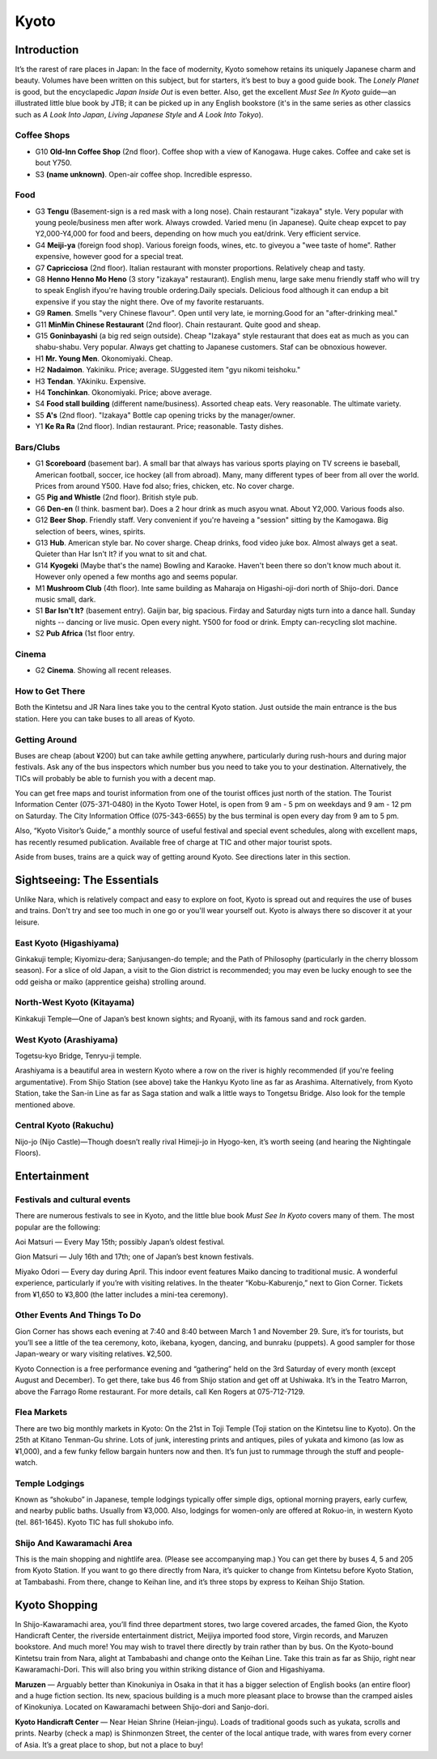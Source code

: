 #####
Kyoto
#####


Introduction
============

It’s the rarest of rare places in Japan:  In the face of modernity, Kyoto somehow retains its uniquely Japanese charm and beauty.  Volumes have been written on this subject, but for starters, it’s best to buy a good guide book.  The *Lonely Planet* is good, but the encyclapedic *Japan Inside Out* is even better.  Also, get the excellent *Must See In Kyoto* guide—an illustrated little blue book by JTB; it can be picked up in any English bookstore (it's in the same series as other classics such as *A Look Into Japan*, *Living Japanese Style* and *A Look Into Tokyo*).


Coffee Shops
------------

- G10 **Old-Inn Coffee Shop** (2nd floor). Coffee shop with a view of Kanogawa. Huge cakes.  Coffee and cake set is bout Y750.
- S3 **(name unknown)**. Open-air coffee shop.  Incredible espresso.

Food
----

- G3 **Tengu** (Basement-sign is a red mask with a long nose). Chain restaurant "izakaya" style.  Very popular with young peole/business men after work.  Always crowded. Varied menu (in Japanese).  Quite cheap expcet to pay Y2,000-Y4,000 for food and beers, depending on how much you eat/drink.  Very efficient service.
- G4 **Meiji-ya** (foreign food shop). Various foreign foods, wines, etc.  to giveyou a "wee taste of home". Rather expensive, however good for a special treat.
- G7  **Capricciosa** (2nd floor). Italian restaurant with monster proportions. Relatively cheap and tasty.
- G8  **Henno Henno Mo Heno** (3 story "izakaya" restaurant).  English menu, large sake menu friendly staff who will try to speak English ifyou're having trouble ordering.Daily specials.  Delicious food although it can endup a bit expensive if you stay the night there. Ove of my favorite restaruants.
- G9  **Ramen**. Smells "very Chinese flavour".  Open until very late, ie morning.Good for an "after-drinking meal."
- G11 **MinMin Chinese Restaurant** (2nd floor).  Chain restaurant.  Quite good and sheap.
- G15  **Goninbayashi** (a big red seign outside).  Cheap "Izakaya" style restaurant that does eat as much as you can shabu-shabu.  Very popular. Always get chatting to Japanese customers.  Staf can be obnoxious however.
- H1 **Mr. Young Men**.  Okonomiyaki.  Cheap.
- H2 **Nadaimon**. Yakiniku.  Price; average.  SUggested item "gyu nikomi teishoku."
- H3 **Tendan**. YAkiniku.  Expensive.
- H4 **Tonchinkan**.  Okonomiyaki.  Price; above average.
- S4 **Food stall building** (different name/business).  Assorted cheap eats.  Very reasonable.  The ultimate variety.
- S5 **A's** (2nd floor).  "Izakaya" Bottle cap opening tricks by the manager/owner.
- Y1 **Ke Ra Ra** (2nd floor).  Indian restaurant.  Price; reasonable. Tasty dishes.

Bars/Clubs
----------

- G1 **Scoreboard** (basement bar).  A small bar that always has various sports playing on TV screens ie baseball, American football, soccer, ice hockey (all from abroad).  Many, many different types of beer from all over the world.  Prices from around Y500.  Have fod also; fries, chicken, etc.  No cover charge.
- G5 **Pig and Whistle** (2nd floor).  British style pub.
- G6 **Den-en** (I think.  basment bar).  Does a 2 hour drink as much asyou wnat.  About Y2,000. Various foods also.
- G12  **Beer Shop**.  Friendly staff.  Very convenient if you're haveing a "session" sitting by the Kamogawa.  Big selection of beers, wines, spirits.
- G13 **Hub**. American style bar.  No cover sharge.  Cheap drinks, food video juke box.  Almost always get a seat.  Quieter than Har Isn't It? if you wnat to sit and chat.
- G14 **Kyogeki** (Maybe that's the name) Bowling and Karaoke.  Haven't been there so don't know much about it. However only opened a few months ago and seems popular.
- M1 **Mushroom Club** (4th floor).  Inte same building as Maharaja on Higashi-oji-dori north of Shijo-dori.  Dance music small, dark.
- S1 **Bar Isn't It?** (basement entry).  Gaijin bar, big spacious.  Firday and Saturday nigts turn into a dance hall.  Sunday nights -- dancing or live music.  Open every night.  Y500 for food or drink.  Empty can-recycling slot machine.
- S2 **Pub Africa** (1st floor entry.

Cinema
------

- G2 **Cinema**. Showing all recent releases.


How to Get There
----------------
Both the Kintetsu and JR Nara lines take you to the central Kyoto station.  Just outside the main entrance is the bus station.  Here you can take buses to all areas of Kyoto.  

Getting Around
--------------
Buses are cheap (about ¥200) but can take awhile getting anywhere, particularly during rush-hours and during major festivals.  Ask any of the bus inspectors which number bus you need to take you to your destination.  Alternatively, the TICs will probably be able to furnish you with a decent map.  

You can get free maps and tourist information from one of the tourist offices just north of the station.  The Tourist Information Center (075-371-0480) in the Kyoto Tower Hotel, is open from 9 am - 5 pm on weekdays and 9 am - 12 pm  on Saturday.  The City Information Office (075-343-6655) by the bus terminal is open every day from 9 am to 5 pm. 

Also, “Kyoto Visitor’s Guide,” a monthly source of useful festival and special event schedules, along with excellent maps, has recently resumed publication.  Available free of charge at TIC and other major tourist spots.  

Aside from buses, trains are a quick way of getting around Kyoto.  See directions later in this section. 

Sightseeing:  The Essentials
============================

Unlike Nara, which is relatively compact and easy to explore on foot, Kyoto is spread out and requires the use of buses and trains.   Don't try and see too much in one go or you'll wear yourself out.  Kyoto is always there so discover it at your leisure.

East Kyoto (Higashiyama)
------------------------
Ginkakuji temple; Kiyomizu-dera; Sanjusangen-do temple; and the Path of Philosophy (particularly in the cherry blossom season).  For a slice of old Japan, a visit to the Gion district is recommended; you may even be lucky enough to see the odd geisha or maiko (apprentice geisha) strolling around.

North-West Kyoto (Kitayama)
---------------------------
Kinkakuji Temple—One of Japan’s best known sights; and Ryoanji, with its famous sand and rock garden.

West Kyoto (Arashiyama)
-----------------------
Togetsu-kyo Bridge, Tenryu-ji temple. 

Arashiyama is a beautiful area in western Kyoto where a row on the river is highly recommended (if you're feeling argumentative).  From Shijo Station (see above) take the Hankyu Kyoto line as far as Arashima.  Alternatively, from Kyoto Station, take the San-in Line as far as Saga station and walk a little ways to Tongetsu Bridge.  Also look for the temple mentioned above. 

Central Kyoto (Rakuchu)
-----------------------
Nijo-jo (Nijo Castle)—Though doesn’t really rival Himeji-jo in Hyogo-ken, it’s worth seeing (and hearing the Nightingale Floors).  

Entertainment
=============

Festivals and cultural events
-----------------------------

There are numerous festivals to see in Kyoto, and the little blue book *Must See In Kyoto* covers many of them.  The most popular are the following:  

Aoi Matsuri — Every May 15th; possibly Japan’s oldest festival.  

Gion Matsuri — July 16th and 17th; one of Japan’s best known festivals.

Miyako Odori — Every day during April.  This indoor event features Maiko dancing to traditional music.  A wonderful experience, particularly if you’re with visiting relatives.  In the theater “Kobu-Kaburenjo,” next to Gion Corner.  Tickets from ¥1,650 to ¥3,800 (the latter includes a mini-tea ceremony).  


Other Events And Things To Do
-----------------------------

Gion Corner has shows each evening at 7:40 and 8:40 between March 1 and November 29.  Sure, it’s for tourists, but you’ll see a little of the tea ceremony, koto, ikebana, kyogen, dancing, and bunraku (puppets).  A good sampler for those Japan-weary or wary visiting relatives.  ¥2,500.

Kyoto Connection is a free performance evening and “gathering” held on the 3rd Saturday of every month (except August and December).  To get there, take bus 46 from Shijo station and get off at Ushiwaka.  It’s in the Teatro Marron, above the Farrago Rome restaurant.  For more details, call Ken Rogers at 075-712-7129.

Flea Markets
------------
There are two big monthly markets in Kyoto: On the 21st in Toji Temple (Toji station on the Kintetsu line to Kyoto).  On the 25th at Kitano Tenman-Gu shrine.  Lots of junk, interesting prints and antiques, piles of yukata and kimono (as low as ¥1,000), and a few funky fellow bargain hunters now and then.  It’s fun just to rummage through the stuff and people-watch.  

Temple Lodgings
---------------
Known as “shokubo” in Japanese, temple lodgings typically offer simple digs, optional morning prayers, early curfew, and nearby public baths.  Usually from ¥3,000.  Also, lodgings for women-only are offered at Rokuo-in, in western Kyoto (tel. 861-1645).  Kyoto TIC has full shokubo info.  

Shijo And Kawaramachi Area
--------------------------
This is the main shopping and nightlife area.  (Please see accompanying map.)  You can get there by buses 4, 5 and 205 from Kyoto Station.  If you want to go there directly from Nara, it’s quicker to change from Kintetsu before Kyoto Station, at Tambabashi.  From there, change to Keihan line, and it’s three stops by express to Keihan Shijo Station.  


Kyoto Shopping
==============

In Shijo-Kawaramachi area, you’ll find three department stores, two large covered arcades, the famed Gion, the Kyoto Handicraft Center, the riverside entertainment district, Meijiya imported food store, Virgin records, and Maruzen bookstore.  And much more!  You may wish to travel there directly by train rather than by bus.  On the Kyoto-bound Kintetsu train from Nara, alight at Tambabashi and change onto the Keihan Line.  Take this train as far as Shijo, right near Kawaramachi-Dori.  This will also bring you within striking distance of Gion and Higashiyama.

**Maruzen** — Arguably better than Kinokuniya in Osaka in that it has a bigger selection of English books (an entire floor) and a huge fiction section.  Its new, spacious building is a much more pleasant place to browse than the cramped aisles of Kinokuniya.  Located on Kawaramachi between Shijo-dori and Sanjo-dori.

**Kyoto Handicraft Center** — Near Heian Shrine (Heian-jingu).  Loads of traditional goods such as yukata, scrolls and prints.  Nearby (check a map) is Shinmonzen Street, the center of the local antique trade, with wares from every corner of Asia.  It’s a great place to shop, but not a place to buy!
